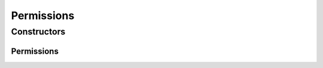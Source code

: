 .. java:import:: lombok Data

Permissions
===========

.. java:package:: net.es.oscars.dto.auth
   :noindex:

.. java:type:: @Data public class Permissions

Constructors
------------
Permissions
^^^^^^^^^^^

.. java:constructor:: public Permissions()
   :outertype: Permissions

